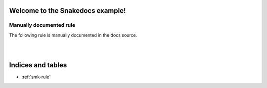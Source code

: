 Welcome to the Snakedocs example!
=================================

.. smk:autodoc:: ../workflow/Snakefile


Manually documented rule
------------------------

The following rule is manually documented in the docs source.


.. smk:rule:: handwritten

   This is a handwritten docstring.

   :input: A super-dooper result file
   :output: A swanky plot
   :param γ: The gradient of the line
   :config handwritten.length: A phony config parameter

|

.. smk:checkpoint:: handwritten_checkpoint

   Checkpoints are supported too.

   :input: Some data
   :output: A directory with an undetermined number of files

|

Indices and tables
==================

* :ref:`smk-rule`
